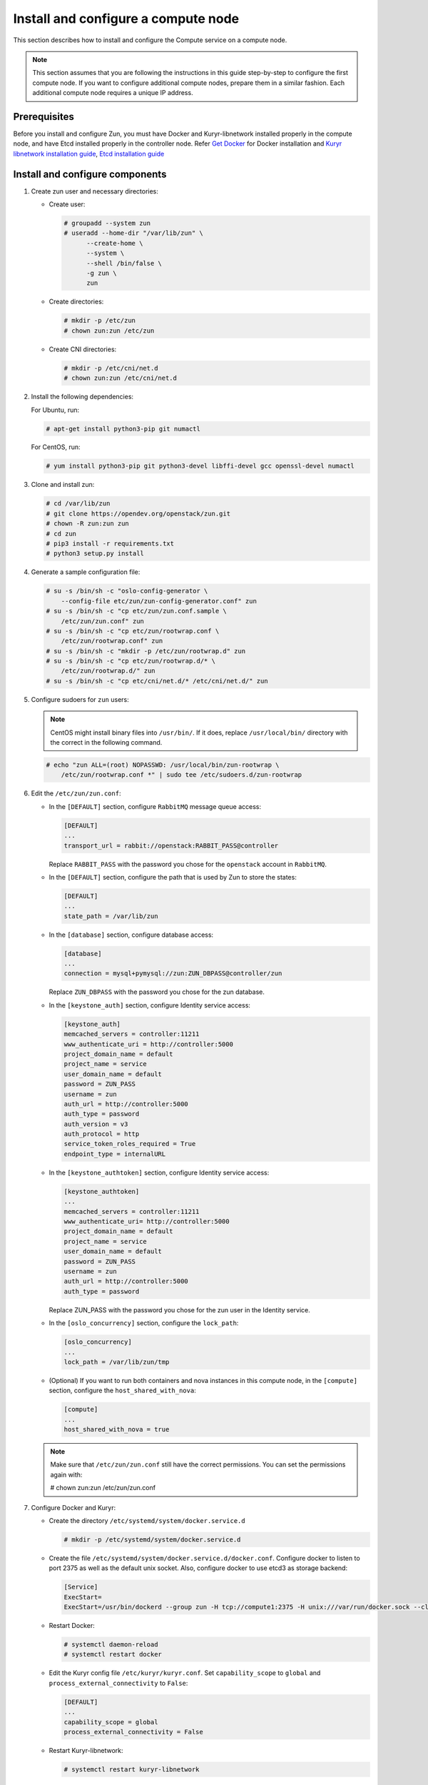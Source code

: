 Install and configure a compute node
~~~~~~~~~~~~~~~~~~~~~~~~~~~~~~~~~~~~

This section describes how to install and configure the Compute service on a
compute node.

.. note::

   This section assumes that you are following the instructions in this guide
   step-by-step to configure the first compute node. If you want to configure
   additional compute nodes, prepare them in a similar fashion. Each additional
   compute node requires a unique IP address.

Prerequisites
-------------

Before you install and configure Zun, you must have Docker and
Kuryr-libnetwork installed properly in the compute node, and have Etcd
installed properly in the controller node. Refer `Get Docker
<https://docs.docker.com/engine/install#supported-platforms>`_
for Docker installation and `Kuryr libnetwork installation guide
<https://docs.openstack.org/kuryr-libnetwork/latest/install>`_,
`Etcd installation guide
<https://docs.openstack.org/install-guide/environment-etcd.html>`_

Install and configure components
--------------------------------

#. Create zun user and necessary directories:

   * Create user:

     .. code-block:: console

        # groupadd --system zun
        # useradd --home-dir "/var/lib/zun" \
              --create-home \
              --system \
              --shell /bin/false \
              -g zun \
              zun

   * Create directories:

     .. code-block:: console

        # mkdir -p /etc/zun
        # chown zun:zun /etc/zun

   * Create CNI directories:

     .. code-block:: console

        # mkdir -p /etc/cni/net.d
        # chown zun:zun /etc/cni/net.d

#. Install the following dependencies:

   For Ubuntu, run:

   .. code-block:: console

      # apt-get install python3-pip git numactl

   For CentOS, run:

   .. code-block:: console

     # yum install python3-pip git python3-devel libffi-devel gcc openssl-devel numactl

#. Clone and install zun:

   .. code-block:: console

      # cd /var/lib/zun
      # git clone https://opendev.org/openstack/zun.git
      # chown -R zun:zun zun
      # cd zun
      # pip3 install -r requirements.txt
      # python3 setup.py install

#. Generate a sample configuration file:

   .. code-block:: console

      # su -s /bin/sh -c "oslo-config-generator \
          --config-file etc/zun/zun-config-generator.conf" zun
      # su -s /bin/sh -c "cp etc/zun/zun.conf.sample \
          /etc/zun/zun.conf" zun
      # su -s /bin/sh -c "cp etc/zun/rootwrap.conf \
          /etc/zun/rootwrap.conf" zun
      # su -s /bin/sh -c "mkdir -p /etc/zun/rootwrap.d" zun
      # su -s /bin/sh -c "cp etc/zun/rootwrap.d/* \
          /etc/zun/rootwrap.d/" zun
      # su -s /bin/sh -c "cp etc/cni/net.d/* /etc/cni/net.d/" zun

#. Configure sudoers for ``zun`` users:

   .. note::

      CentOS might install binary files into ``/usr/bin/``.
      If it does, replace ``/usr/local/bin/`` directory with the correct
      in the following command.

   .. code-block:: console

      # echo "zun ALL=(root) NOPASSWD: /usr/local/bin/zun-rootwrap \
          /etc/zun/rootwrap.conf *" | sudo tee /etc/sudoers.d/zun-rootwrap

#. Edit the ``/etc/zun/zun.conf``:

   * In the ``[DEFAULT]`` section,
     configure ``RabbitMQ`` message queue access:

     .. code-block:: ini

        [DEFAULT]
        ...
        transport_url = rabbit://openstack:RABBIT_PASS@controller

     Replace ``RABBIT_PASS`` with the password you chose for the
     ``openstack`` account in ``RabbitMQ``.

   * In the ``[DEFAULT]`` section,
     configure the path that is used by Zun to store the states:

     .. code-block:: ini

        [DEFAULT]
        ...
        state_path = /var/lib/zun

   * In the ``[database]`` section, configure database access:

     .. code-block:: ini

        [database]
        ...
        connection = mysql+pymysql://zun:ZUN_DBPASS@controller/zun

     Replace ``ZUN_DBPASS`` with the password you chose for
     the zun database.

   * In the ``[keystone_auth]`` section, configure
     Identity service access:

     .. code-block:: ini

        [keystone_auth]
        memcached_servers = controller:11211
        www_authenticate_uri = http://controller:5000
        project_domain_name = default
        project_name = service
        user_domain_name = default
        password = ZUN_PASS
        username = zun
        auth_url = http://controller:5000
        auth_type = password
        auth_version = v3
        auth_protocol = http
        service_token_roles_required = True
        endpoint_type = internalURL


   * In the ``[keystone_authtoken]`` section, configure
     Identity service access:

     .. code-block:: ini

        [keystone_authtoken]
        ...
        memcached_servers = controller:11211
        www_authenticate_uri= http://controller:5000
        project_domain_name = default
        project_name = service
        user_domain_name = default
        password = ZUN_PASS
        username = zun
        auth_url = http://controller:5000
        auth_type = password

     Replace ZUN_PASS with the password you chose for the zun user in the
     Identity service.

   * In the ``[oslo_concurrency]`` section, configure the ``lock_path``:

     .. code-block:: ini

        [oslo_concurrency]
        ...
        lock_path = /var/lib/zun/tmp

   * (Optional) If you want to run both containers and nova instances in
     this compute node, in the ``[compute]`` section,
     configure the ``host_shared_with_nova``:

     .. code-block:: ini

        [compute]
        ...
        host_shared_with_nova = true

   .. note::

      Make sure that ``/etc/zun/zun.conf`` still have the correct
      permissions. You can set the permissions again with:

      # chown zun:zun /etc/zun/zun.conf

#. Configure Docker and Kuryr:

   * Create the directory ``/etc/systemd/system/docker.service.d``

     .. code-block:: console

        # mkdir -p /etc/systemd/system/docker.service.d

   * Create the file ``/etc/systemd/system/docker.service.d/docker.conf``.
     Configure docker to listen to port 2375 as well as the default
     unix socket. Also, configure docker to use etcd3 as storage backend:

     .. code-block:: ini

        [Service]
        ExecStart=
        ExecStart=/usr/bin/dockerd --group zun -H tcp://compute1:2375 -H unix:///var/run/docker.sock --cluster-store etcd://controller:2379

   * Restart Docker:

     .. code-block:: console

        # systemctl daemon-reload
        # systemctl restart docker

   * Edit the Kuryr config file ``/etc/kuryr/kuryr.conf``.
     Set ``capability_scope`` to ``global`` and
     ``process_external_connectivity`` to ``False``:

     .. code-block:: ini

        [DEFAULT]
        ...
        capability_scope = global
        process_external_connectivity = False

   * Restart Kuryr-libnetwork:

     .. code-block:: console

        # systemctl restart kuryr-libnetwork

#. Configure containerd:

   * Generate config file for containerd:

     .. code-block:: console

        # containerd config default > /etc/containerd/config.toml

   * Edit the ``/etc/containerd/config.toml``. In the ``[grpc]`` section,
     configure the ``gid`` as the group ID of the ``zun`` user:

     .. code-block:: ini

        [grpc]
          ...
          gid = ZUN_GROUP_ID

     Replace ``ZUN_GROUP_ID`` with the real group ID of ``zun`` user.
     You can retrieve the ID by (for example):

     .. code-block:: console

        # getent group zun | cut -d: -f3

     .. note::

        Make sure that ``/etc/containerd/config.toml`` still have the correct
        permissions. You can set the permissions again with:

        # chown zun:zun /etc/containerd/config.toml

   * Restart containerd:

     .. code-block:: console

        # systemctl restart containerd

#. Configure CNI:

   * Download and install the standard loopback plugin:

     .. code-block:: console

        # mkdir -p /opt/cni/bin
        # curl -L https://github.com/containernetworking/plugins/releases/download/v0.7.1/cni-plugins-amd64-v0.7.1.tgz \
              | tar -C /opt/cni/bin -xzvf - ./loopback

   * Install the Zun CNI plugin:

     .. code-block:: console

        # install -o zun -m 0555 -D /usr/local/bin/zun-cni /opt/cni/bin/zun-cni

     .. note::

        CentOS might install binary files into ``/usr/bin/``.
        If it does, replace ``/usr/local/bin/zun-cni`` with the correct path
        in the command above.

Finalize installation
---------------------

#. Create an upstart config for zun compute, it could be named as
   ``/etc/systemd/system/zun-compute.service``:

   .. note::

      CentOS might install binary files into ``/usr/bin/``.
      If it does, replace ``/usr/local/bin/`` directory with the correct
      in the following example file.

   .. code-block:: bash

      [Unit]
      Description = OpenStack Container Service Compute Agent

      [Service]
      ExecStart = /usr/local/bin/zun-compute
      User = zun

      [Install]
      WantedBy = multi-user.target

#. Create an upstart config for zun cni daemon, it could be named as
   ``/etc/systemd/system/zun-cni-daemon.service``:

   .. note::

      CentOS might install binary files into ``/usr/bin/``,
      If it does, replace ``/usr/local/bin/`` directory with the correct
      in the following example file.

   .. code-block:: bash

      [Unit]
      Description = OpenStack Container Service CNI daemon

      [Service]
      ExecStart = /usr/local/bin/zun-cni-daemon
      User = zun

      [Install]
      WantedBy = multi-user.target

#. Enable and start zun-compute:

   .. code-block:: console

      # systemctl enable zun-compute
      # systemctl start zun-compute

#. Enable and start zun-cni-daemon:

   .. code-block:: console

      # systemctl enable zun-cni-daemon
      # systemctl start zun-cni-daemon

#. Verify that zun-compute and zun-cni-daemon services are running:

   .. code-block:: console

      # systemctl status zun-compute
      # systemctl status zun-cni-daemon

Enable Kata Containers (Optional)
---------------------------------
By default, ``runc`` is used as the container runtime.
If you want to use Kata Containers instead, this section describes the
additional configuration steps.

.. note::

   Kata Containers requires nested virtualization or bare metal.
   See the `official document
   <https://github.com/kata-containers/documentation/tree/master/install#prerequisites>`_
   for details.

#. Enable the repository for Kata Containers:

   For Ubuntu, run:

   .. code-block:: console

      # curl -sL http://download.opensuse.org/repositories/home:/katacontainers:/releases:/$(arch):/master/xUbuntu_$(lsb_release -rs)/Release.key | apt-key add -
      # add-apt-repository "deb http://download.opensuse.org/repositories/home:/katacontainers:/releases:/$(arch):/master/xUbuntu_$(lsb_release -rs)/ /"

   For CentOS, run:

   .. code-block:: console

      # yum-config-manager --add-repo "http://download.opensuse.org/repositories/home:/katacontainers:/releases:/$(arch):/master/CentOS_7/home:katacontainers:releases:$(arch):master.repo"

#. Install Kata Containers:

   For Ubuntu, run:

   .. code-block:: console

      # apt-get update
      # apt install kata-runtime kata-proxy kata-shim

   For CentOS, run:

   .. code-block:: console

      # yum install kata-runtime kata-proxy kata-shim

#. Configure Docker to add Kata Container as runtime:

   * Edit the file ``/etc/systemd/system/docker.service.d/docker.conf``.
     Append ``--add-runtime`` option to add kata-runtime to Docker:

     .. code-block:: ini

        [Service]
        ExecStart=
        ExecStart=/usr/bin/dockerd --group zun -H tcp://compute1:2375 -H unix:///var/run/docker.sock --cluster-store etcd://controller:2379 --add-runtime kata=/usr/bin/kata-runtime

   * Restart Docker:

     .. code-block:: console

        # systemctl daemon-reload
        # systemctl restart docker

#. Configure containerd to add Kata Containers as runtime:

   * Edit the ``/etc/containerd/config.toml``.
     In the ``[plugins.cri.containerd]`` section,
     add the kata runtime configuration:

     .. code-block:: ini

        [plugins]
          ...
          [plugins.cri]
            ...
            [plugins.cri.containerd]
              ...
              [plugins.cri.containerd.runtimes.kata]
                runtime_type = "io.containerd.kata.v2"

   * Restart containerd:

     .. code-block:: console

        # systemctl restart containerd

#. Configure Zun to use Kata runtime:

   * Edit the ``/etc/zun/zun.conf``. In the ``[DEFAULT]`` section,
     configure ``container_runtime`` as kata:

     .. code-block:: ini

        [DEFAULT]
        ...
        container_runtime = kata

   * Restart zun-compute:

     .. code-block:: console

        # systemctl restart zun-compute
